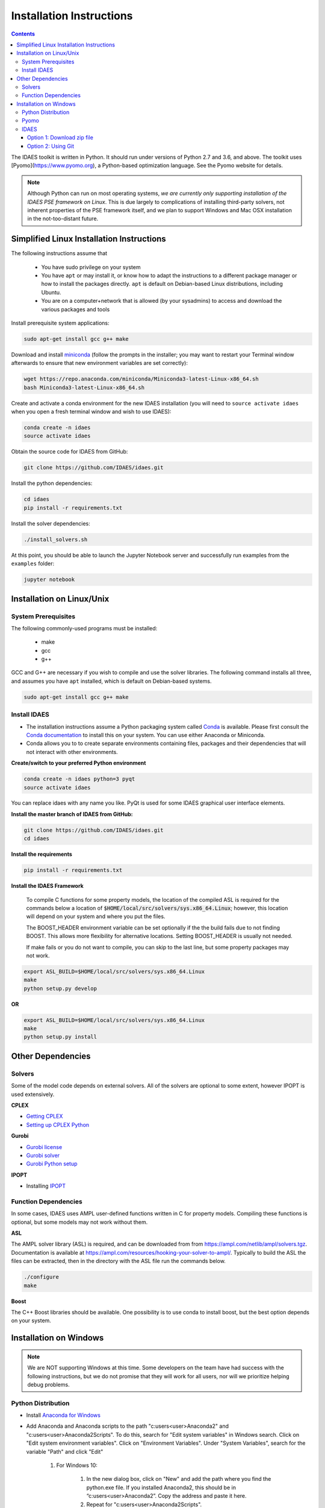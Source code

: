 Installation Instructions
=========================

.. contents:: Contents


The IDAES toolkit is written in Python. It should run under versions of Python 2.7 and 3.6, and above. The toolkit uses [Pyomo](https://www.pyomo.org), a Python-based optimization language. See the Pyomo website for details.

.. note:: Although Python can run on most operating systems, *we are currently only
    supporting installation of the IDAES PSE framework on Linux*. This is due largely
    to complications of installing third-party solvers, not inherent properties
    of the PSE framework itself, and we plan to support Windows and Mac OSX
    installation in the not-too-distant future.

Simplified Linux Installation Instructions
------------------------------------------

The following instructions assume that

    * You have sudo privilege on your system
    * You have ``apt`` or may install it, or know how to adapt the instructions to a different package manager or how to install the packages directly. ``apt`` is default on Debian-based Linux distributions, including Ubuntu.
    * You are on a computer+network that is allowed (by your sysadmins) to access and download the various packages and tools

Install prerequisite system applications:

.. code-block:: sh

    sudo apt-get install gcc g++ make

Download and install `miniconda <https://conda.io/docs/user-guide/install/linux.html>`_ (follow the prompts in the installer; you may want to restart your Terminal window afterwards to ensure that new environment variables are set correctly):

.. code-block:: sh
    
    wget https://repo.anaconda.com/miniconda/Miniconda3-latest-Linux-x86_64.sh
    bash Miniconda3-latest-Linux-x86_64.sh

Create and activate a conda environment for the new IDAES installation (you will need to ``source activate idaes`` when you open a fresh terminal window and wish to use IDAES):

.. code-block:: sh
    
    conda create -n idaes
    source activate idaes

Obtain the source code for IDAES from GitHub:

.. code-block:: sh

    git clone https://github.com/IDAES/idaes.git

Install the python dependencies:

.. code-block:: sh

    cd idaes
    pip install -r requirements.txt

Install the solver dependencies:

.. code-block:: sh

    ./install_solvers.sh

At this point, you should be able to launch the Jupyter Notebook server and successfully run examples from the ``examples`` folder:

.. code-block:: sh

    jupyter notebook

Installation on Linux/Unix
--------------------------

System Prerequisites
^^^^^^^^^^^^^^^^^^^^

The following commonly-used programs must be installed:

 - make
 - gcc
 - g++

GCC and G++ are necessary if you wish to compile and use the solver libraries. The following command installs all three, and assumes you have ``apt`` installed, which is default on Debian-based systems.

.. code-block:: sh

    sudo apt-get install gcc g++ make


Install IDAES
^^^^^^^^^^^^^^

* The installation instructions assume a Python packaging system called `Conda <https://conda.io/docs/>`_ is available. Please first consult the `Conda documentation <https://conda.io/docs/user-guide/>`_ to install this on your system. You can use either Anaconda or Miniconda.

* Conda allows you to to create separate environments containing files, packages and their dependencies that will not interact with other environments.

**Create/switch to your preferred Python environment**

.. code-block:: sh

  conda create -n idaes python=3 pyqt
  source activate idaes

You can replace idaes with any name you like.  PyQt is used for some IDAES
graphical user interface elements.

**Install the master branch of IDAES from GitHub:**

.. code-block:: sh

  git clone https://github.com/IDAES/idaes.git
  cd idaes

**Install the requirements**

.. code-block:: sh

  pip install -r requirements.txt

**Install the IDAES Framework**

  To compile C functions for some property models, the location of the compiled ASL is required
  for the commands below a location of :code:`$HOME/local/src/solvers/sys.x86_64.Linux`;
  however, this location will depend on your system and where you put the files.

  The BOOST_HEADER environment variable can be set optionally if the the build
  fails due to not finding BOOST. This allows more flexibility for alternative
  locations.  Setting BOOST_HEADER is usually not needed.

  If make fails or you do not want to compile, you can skip to the last line, but
  some property packages may not work.

.. code-block:: sh

  export ASL_BUILD=$HOME/local/src/solvers/sys.x86_64.Linux
  make
  python setup.py develop

**OR**

.. code-block:: sh

  export ASL_BUILD=$HOME/local/src/solvers/sys.x86_64.Linux
  make
  python setup.py install

Other Dependencies
------------------

Solvers
^^^^^^^

Some of the model code depends on external solvers. All of the solvers are optional to some extent, however IPOPT is used extensively.

**CPLEX**

* `Getting CPLEX <https://www.ibm.com/developerworks/community/blogs/jfp/entry/CPLEX_Is_Free_For_Students?lang=en>`_
* `Setting up CPLEX Python <http://www.ibm.com/support/knowledgecenter/SSSA5P_12.5.1/ilog.odms.cplex.help/CPLEX/GettingStarted/topics/set_up/Python_setup.html>`_

**Gurobi**

* `Gurobi license <https://user.gurobi.com/download/licenses/free-academic>`_
* `Gurobi solver <http://www.gurobi.com/downloads/gurobi-optimizer>`_
* `Gurobi Python setup <http://www.gurobi.com/documentation/6.5/quickstart_mac/the_gurobi_python_interfac.html>`_

**IPOPT**

* Installing `IPOPT <https://www.coin-or.org/Ipopt/documentation/node10.html>`_

Function Dependencies
^^^^^^^^^^^^^^^^^^^^^

In some cases, IDAES uses AMPL user-defined functions written in C for property
models.  Compiling these functions is optional, but some models may not work
without them.

**ASL**

The AMPL solver library (ASL) is required, and can be downloaded from
from https://ampl.com/netlib/ampl/solvers.tgz.  Documentation is available at
https://ampl.com/resources/hooking-your-solver-to-ampl/. Typically to build the
ASL the files can be extracted, then in the directory with the ASL file run the
commands below.

.. code-block:: sh

  ./configure
  make

**Boost**

The C++ Boost libraries should be available. One possibility is to use conda to
install boost, but the best option depends on your system.

Installation on Windows
-----------------------

.. note:: We are NOT supporting Windows at this time. Some developers on the team have had success with the following instructions, but we do not promise that they will work for all users, nor will we prioritize helping debug problems.

Python Distribution
^^^^^^^^^^^^^^^^^^^

* Install `Anaconda for Windows <https://www.anaconda.com/download/#download>`_

* Add Anaconda and Anaconda scripts to the path "c:\users\<user>\Anaconda2\" and "c:\users\<user>\Anaconda2\Scripts\". To do this, search for "Edit system variables" in Windows search.  Click on "Edit system environment variables". Click on "Environment Variables". Under "System   Variables", search for the variable "Path" and click "Edit"

	.. image:: _static/install_windows_system_properties.png
	   :align: center
	   :scale: 75%



	1. For Windows 10:

	      1. In the new dialog box, click on "New" and add the path where you find the python.exe file. If you installed Anaconda2, this should be in “c:\users\<user>\Anaconda2\”. Copy the address and paste it here.


	      2. Repeat for "c:\users\<user>\Anaconda2\Scripts\".

   	2. For earlier versions:

	      1. Add path to the existing list, use semicolon as separator

	      2. Type "c:\users\<user>\Anaconda2\;c:\users\<user>\Anaconda2\Scripts\"

* Restart the command prompt and type `python`. If the path variable was added correctly, then you should be able to see the python interpreter as shown below.

.. image:: _static/install_windows_cmd_python.png
   :align: center
   :scale: 75%

Pyomo
^^^^^
* See `instructions <http://www.pyomo.org/installation/>`_ for pyomo installation. As mentioned, you can either use the pip or the conda install methods which come included with the Anaconda distribution but conda may be preferable if you installed Anaconda.

* To install pyomo using python’s **pip** package, follow these steps:


    1. Launch the "Anaconda prompt". You can find this in the start menu under Anaconda.

    2. Navigate to the "Scripts" folder in Anaconda. Or simply type, `where pip` in the prompt. This should return 1 paths and this should be in the scripts folder.

    3. Pip install pyomo from trunk (we recommend installing the IDAES branch of pyomo)

        1. Install the master branch of PyUtilib from GitHub using pip:

           `pip.exe install git+https://github.com/PyUtilib/pyutilib`

        2. Install the master branch of Pyomo from GitHub using pip:

           `pip.exe install git+https://github.com/Pyomo/pyomo@IDAES`

* To install using python’s **conda** package, follow the following steps:


    1. Launch the "Anaconda prompt". You can find this in the start menu under Anaconda.

    2. Navigate to the "Scripts" folder in Anaconda. Or simply type, `where conda` in the prompt. This should return 2 paths and one of these should be in the scripts folder.

    3. In the scripts folder run the following commands:

        `conda.exe install -c conda-forge pyomo`

        `conda.exe install -c conda-forge pyomo.extras`
* If the installation was successful, you should see the pyomo executable listed in the Scripts folder. You can check this using the `where pyomo` command.

IDAES
^^^^^

Option 1: Download zip file
"""""""""""""""""""""""""""
* From the `IDAES <https://github.com/IDAES/idaes>`_ repository on GitHub, click on "Clone or download" on the right in green. Click on “Download zip”.

* Extract the contents in the desired directory you want IDAES in.

* Open command prompt and navigate to the folder where you extracted the contents of the IDAES repository (`cd <user>/.../<desired directory>/IDAES/`).

    1. Run: `python setup.py develop`

Option 2: Using Git
"""""""""""""""""""

* Install `git <https://git-scm.com/download/win>`_ for Windows.

* If cloning the repository from the command line, move to a directory where you want to install the IDAES repository. Then run the following command:

	1. `git clone https://github.com/IDAES/idaes.git`

* Enter your github user id and password. The git installation in 1 should have added the git executable to your system path and you should be able to execute git commands from the command line.

* Open command prompt and navigate to the folder where you extracted the contents of the IDAES repository (`cd <user>/.../<desired directory>/IDAES/`).

   1. Run: `python setup.py develop`



